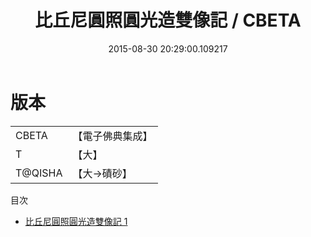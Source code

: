 #+TITLE: 比丘尼圓照圓光造雙像記 / CBETA

#+DATE: 2015-08-30 20:29:00.109217
* 版本
 |     CBETA|【電子佛典集成】|
 |         T|【大】     |
 |   T@QISHA|【大→磧砂】  |
目次
 - [[file:KR6j0260_001.txt][比丘尼圓照圓光造雙像記 1]]
